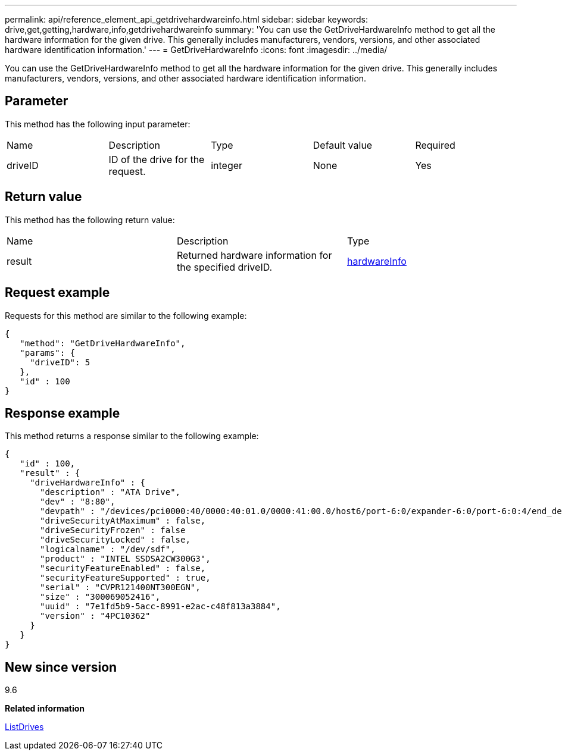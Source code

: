 ---
permalink: api/reference_element_api_getdrivehardwareinfo.html
sidebar: sidebar
keywords: drive,get,getting,hardware,info,getdrivehardwareinfo
summary: 'You can use the GetDriveHardwareInfo method to get all the hardware information for the given drive. This generally includes manufacturers, vendors, versions, and other associated hardware identification information.'
---
= GetDriveHardwareInfo
:icons: font
:imagesdir: ../media/

[.lead]
You can use the GetDriveHardwareInfo method to get all the hardware information for the given drive. This generally includes manufacturers, vendors, versions, and other associated hardware identification information.

== Parameter

This method has the following input parameter:

|===
| Name| Description| Type| Default value| Required
a|
driveID
a|
ID of the drive for the request.
a|
integer
a|
None
a|
Yes
|===

== Return value

This method has the following return value:

|===
| Name| Description| Type
a|
result
a|
Returned hardware information for the specified driveID.
a|
xref:reference_element_api_hardwareinfo.adoc[hardwareInfo]
|===

== Request example

Requests for this method are similar to the following example:

----
{
   "method": "GetDriveHardwareInfo",
   "params": {
     "driveID": 5
   },
   "id" : 100
}
----

== Response example

This method returns a response similar to the following example:

----
{
   "id" : 100,
   "result" : {
     "driveHardwareInfo" : {
       "description" : "ATA Drive",
       "dev" : "8:80",
       "devpath" : "/devices/pci0000:40/0000:40:01.0/0000:41:00.0/host6/port-6:0/expander-6:0/port-6:0:4/end_device-6:0:4/target6:0:4/6:0:4:0/block/sdf",
       "driveSecurityAtMaximum" : false,
       "driveSecurityFrozen" : false
       "driveSecurityLocked" : false,
       "logicalname" : "/dev/sdf",
       "product" : "INTEL SSDSA2CW300G3",
       "securityFeatureEnabled" : false,
       "securityFeatureSupported" : true,
       "serial" : "CVPR121400NT300EGN",
       "size" : "300069052416",
       "uuid" : "7e1fd5b9-5acc-8991-e2ac-c48f813a3884",
       "version" : "4PC10362"
     }
   }
}
----

== New since version

9.6

*Related information*

xref:reference_element_api_listdrives.adoc[ListDrives]
